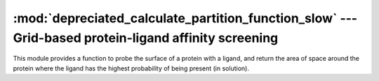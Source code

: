 
:mod:`depreciated_calculate_partition_function_slow` --- Grid-based protein-ligand affinity screening
=====================================================================================================

.. module:: depreciated_calculate_partition_function_slow
   :synopsis: Grid-based protein-ligand affinity screening.
.. moduleauthor:: Christoph Wilms <christoph.wilms@uni-due.de>
.. sectionauthor:: Jean-Noel Grad <jean-noel.grad@uni-due.de>


This module provides a function to probe the surface of a protein with a
ligand, and return the area of space around the protein where the ligand
has the highest probability of being present (in solution).


.. deprecated:: 0.1

    Use :mod:`calculate_partition_function` instead.




